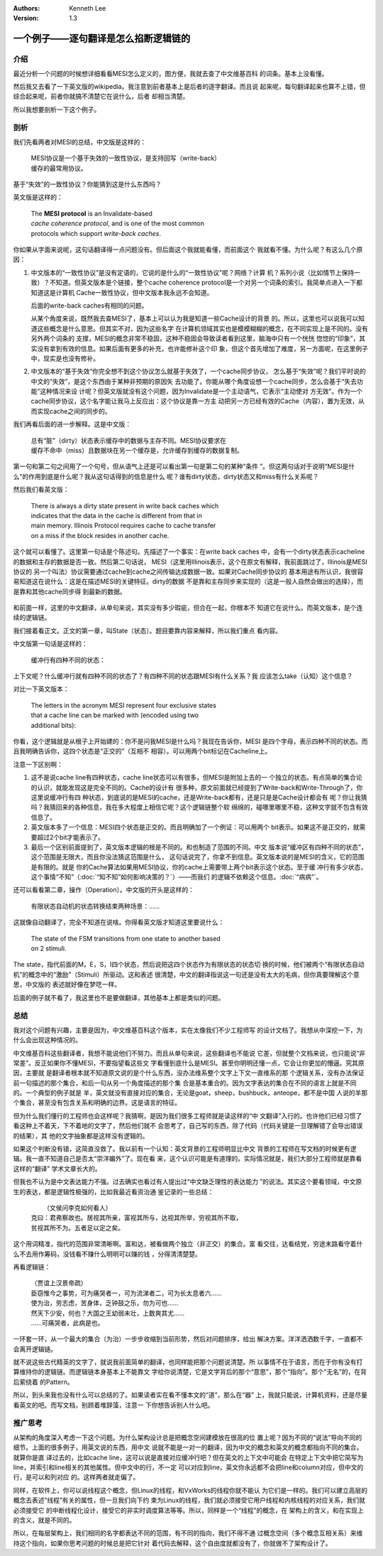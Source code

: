 .. Kenneth Lee 版权所有 2021

:Authors: Kenneth Lee
:Version: 1.3

一个例子——逐句翻译是怎么掐断逻辑链的
**************************************

介绍
=====

最近分析一个问题的时候想详细看看MESI怎么定义的，图方便，我就去查了中文维基百科
的词条。基本上没看懂。

然后我又去看了一下英文版的wikipedia。我注意到前者基本上是后者的逐字翻译。而且说
起来呢，每句翻译起来也算不上错，但综合起来呢，前者你就搞不清楚它在说什么，后者
却相当清楚。

所以我想要剖析一下这个例子。

剖析
=====

我们先看两者对MESI的总结，中文版是这样的：

        | MESI协议是一个基于失效的一致性协议，是支持回写（write-back）
        | 缓存的最常用协议。

基于“失效”的一致性协议？你能猜到这是什么东西吗？

英文版是这样的：

        | The **MESI protocol** is an Invalidate-based 
        | *cache coherence protocol*, and is one of the most common
        | protocols which support *write-back caches*.

你如果从字面来说呢，这句话翻译得一点问题没有。但后面这个我就能看懂，而前面这个
我就看不懂。为什么呢？有这么几个原因：

1. 中文版本的“一致性协议”是没有定语的，它说的是什么的“一致性协议”呢？网络？计算
   机？系列小说（比如情节上保持一致）？不知道。但英文版本是个链接，整个cache
   coherence protocol是一个对另一个词条的索引。我简单点进入一下都知道这是计算机
   Cache一致性协议，但中文版本我永远不会知道。

   后面的write-back caches有相同的问题。

   从某个角度来说，既然我去查MESI了，基本上可以认为我是知道一些Cache设计的背景
   的。所以，这里也可以说我可以知道这些概念是什么意思。但其实不对，因为这些名字
   在计算机领域其实也是模模糊糊的概念，在不同实现上是不同的。没有另外两个词条的
   支撑，MESI的概念非常不稳固，这种不稳固会导致读者看到这里，脑海中只有一个恍恍
   惚惚的“印象”，其实没有拿到有效的信息。如果后面有更多的补充，也许能修补这个印
   象，但这个首先增加了难度，另一方面呢，在这里例子中，现实是也没有修补。

2. 中文版本的“基于失效”你完全想不到这个协议怎么就基于失效了，一个cache同步协议，
   怎么基于“失效”呢？我们平时说的中文的“失效”，是这个东西由于某种非预期的原因失
   去功能了。你能从哪个角度设想一个cache同步，怎么会基于“失去功能”这种情况来设
   计呢？但英文版就没有这个问题，因为Invalidate是一个主动语气，它表示“主动使对
   方无效”。作为一个cache同步协议，这个名字能让我马上反应出：这个协议是靠一方主
   动把另一方已经有效的Cache（内容），置为无效，从而实现cache之间的同步的。

我们再看后面的进一步解释。这是中文版：

        | 总有“脏”（dirty）状态表示缓存中的数据与主存不同。MESI协议要求在
        | 缓存不命中（miss）且数据块在另一个缓存是，允许缓存到缓存的数据复制。

第一句和第二句之间用了一个句号，但从语气上还是可以看出第一句是第二句的某种“条件
”。但这两句话对于说明“MESI是什么”的作用到底是什么呢？我从这句话得到的信息是什么
呢？谁有dirty状态，dirty状态又和miss有什么关系呢？

然后我们看英文版：

        | There is always a dirty state present in write back caches which
        | indicates that the data in the cache is different from that in
        | main memory. Illinois Protocol requires cache to cache transfer
        | on a miss if the block resides in another cache.

这个就可以看懂了。这里第一句话是个陈述句。先描述了一个事实：在write back caches
中，会有一个dirty状态表示cacheline的数据和主存的数据是否一致。然后第二句话说，
MESI（这里用Illinois表示，这个在原文有解释，我前面跳过了，Illinois是MESI协议的
另一个叫法）协议需要通过cache到cache之间传输达成数据一致。如果对Cache同步协议的
基本用途有所认识，我很容易知道这在说什么：这是在描述MESI的关键特征。dirty的数据
不是靠和主存同步来实现的（这是一般人自然会做出的选择），而是靠和其他cache同步得
到最新的数据。

.. figure:: _static/MESI.svg

和前面一样，这里的中文翻译，从单句来说，其实没有多少瑕疵，但合在一起，你根本不
知道它在说什么。而英文版本，是个连续的逻辑链。

我们接着看正文。正文的第一章，叫State（状态）。题目要靠内容来解释，所以我们重点
看内容。

中文版第一句话是这样的：

        | 缓冲行有四种不同的状态：

上下文呢？什么缓冲行就有四种不同的状态了？有四种不同的状态跟MESI有什么关系？我
应该怎么take（认知）这个信息？

对比一下英文版本：

        | The letters in the acronym MESI represent four exclusive states
        | that a cache line can be marked with (encoded using two
        | additional bits):

你看，这个逻辑就是从根子上开始建的：你不是问我MESI是什么吗？我现在告诉你，MESI
是四个字母，表示四种不同的状态。而且我明确告诉你，这四个状态是“正交的”（互相不
相容）。可以用两个bit标记在Cacheline上。

注意一下区别啊：

1. 这不是说cache line有四种状态，cache line状态可以有很多，但MESI是附加上去的一
   个独立的状态。有点简单的集合论的认识，就能发现这是完全不同的。Cache的设计有
   很多种，原文前面就已经提到了Write-back和Write-Through了，你这里说缓冲行有四
   种状态，到底说的是MESI的cache，还是Write-back都有，还是只是是Cache设计都会有
   呢？你让我猜吗？我猜回来的各种信息，我在多大程度上相信它呢？这个逻辑链整个软
   绵绵的，碰哪里哪里不稳，这种文字就不包含有效信息了。

2. 英文版本多了一个信息：MESI四个状态是正交的。而且明确加了一个例证：可以用两个
   bit表示。如果这不是正交的，就需要超过2个bit才能表示了。

3. 最后一个区别前面提到了，英文版本逻辑的根是不同的。和也制造了范围的不同。中文
   版本说“缓冲区有四种不同的状态”，这个范围是无限大，而且你没法猜这范围是什么，
   这句话说完了，你拿不到信息。英文版本说的是MESI的含义，它的范围是有限的。就是
   你的Cache算法如果用MESI协议，你的cache上需要带上两个bit表示这个状态。至于缓
   冲行有多少状态，这个事情“不知”（\ :doc:`“知不知”如何影响决策的？`\ ）——而我们
   的逻辑不依赖这个信息。\ :doc:`“病病”`\ 。

还可以看看第二章，操作（Operation）。中文版的开头是这样的：

        | 有限状态自动机的状态转换结束两种场景：……

这就像自动翻译了，完全不知道在说啥。你得看英文版才知道这里要说什么：

        | The state of the FSM transitions from one state to another based
        | on 2 stimuli.

The state，指代前面的M，E，S，I四个状态，然后说把这四个状态作为有限状态的状态切
换的时候，他们被两个“有限状态自动机”的概念中的“激励”（Stimuli）所驱动。这和表述
很清楚，中文的翻译指说这一句还是没有太大的毛病，但你真要理解这个意思，中文版的
表述就好像在梦呓一样。

后面的例子就不看了，我这里也不是要做翻译，其他基本上都是类似的问题。


总结
=====

我对这个问题有兴趣，主要是因为，中文维基百科这个版本，实在太像我们不少工程师写
的设计文档了。我想从中深挖一下，为什么会出现这种情况的。

中文维基百科这些翻译者，我想不能说他们不努力。而且从单句来说，这些翻译也不能说
它差，但就整个文档来说，也只能说“非常差”。反正如果你不懂MESI，不要指望看这些文
字看懂到底什么是MESI。甚至你明明还懂一点，它会让你更加的懵逼。究其原因，主要就
是翻译者根本就不知道原文说的是个什么东西，没办法维系整个文字上下文一直维系的那
个逻辑关系，没有办法保证前一句描述的那个集合，和后一句从另一个角度描述的那个集
合是基本重合的。因为文字表达的集合在不同的语言上就是不同的。一个典型的例子就是
羊，英文就没有直接对应的集合，无论是goat，sheep，bushbuck，anteope，都不是中国
人说的羊那个集合，甚至没有包含关系和明确的边界。这是语言的特征。

但为什么我们懂行的工程师也会这样呢？我猜啊，是因为我们很多工程师就是读这样的“中
文翻译”入行的。也许他们已经习惯了看这种上不着天，下不着地的文字了，然后他们就不
会思考了，自己写的东西，除了代码（代码关键是一旦理解错了会导出错误的结果），其
他的文字抽象都是这样没有逻辑的。

如果这个判断没有错，这简直没救了。我以前有一个认知：英文背景的工程师明显比中文
背景的工程师在写文档的时候更有逻辑。我一直不知道自己是否太“崇洋媚外”了。现在看
来，这个认识可能是有道理的。实际情况就是，我们大部分工程师就是靠看这样的“翻译”
学术文章长大的。

但我也不认为是中文表达能力不强。过去确实也看过有人提出过“中文缺乏理性的表达能力
”的说法。其实这个要看领域，中文原生的表达，都是逻辑性极强的，比如我最近看资治通
鉴记录的一些总结：

        |  （文侯问李克如何看人）
        | 克曰：君弗察故也。居视其所亲，富视其所与，达视其所举，穷视其所不取，
        | 贫视其所不为。五者足以定之矣。

这个用词精准，指代的范围非常清晰啊。富和达，被看做两个独立（非正交）的集合。富
看交往，达看结党，穷途末路看守着什么不去用作筹码，没钱看不赚什么明明可以赚的钱
，分得清清楚楚。

再看逻辑链：

        | （贾谊上汉景帝疏）
        | 臣窃惟今之事势，可为痛哭者一，可为流涕者二，可为长太息者六……
        | 使为治，劳志虑，苦身体，乏钟鼓之乐，勿为可也……
        | 然天下少安，何也？大国之王幼弱未壮，上数爽其尤……
        | ……可痛哭者，此病是也。

一环套一环，从一个最大的集合（为治）一步步收缩到当前形势，然后对问题排序，给出
解决方案。洋洋洒洒数千字，一直都不会离开逻辑链。

就不说这些古代精英的文字了，就说我前面简单的翻译，也同样能把那个问题说清楚。所
以事情不在于语言，而在于你有没有打算维持你的逻辑链。而逻辑链本身基本上不能靠文
字给你说清楚，它是文字背后的那个“意思”，那个“指向”。那个“无名”的，在背后萦绕着
的Pattern。

所以，到头来我也没有什么可以总结的了。如果读者实在看不懂本文的“道”，那么在“器”
上，我就只能说，计算机资料，还是尽量看英文的吧。而写文档，别顾着堆辞藻，注意一
下你想告诉别人什么吧。

推广思考
=========

从架构的角度深入考虑一下这个问题。为什么架构设计总是把概念空间建模放在很高的位
置上呢？因为不同的“说法”导向不同的细节。上面的很多例子，用英文说的东西，用中文
说就不能是一对一的翻译，因为中文的概念和英文的概念都指向不同的集合。就算你是直
译过去的，比如cache line，这可以说是直接对应缓冲行吧？但在英文的上下文中可能会
在特定上下文中把它简写为line，并索引和line相关的其他属性。但中文中的行，不一定
可以对应到line，英文你永远都不会把line和column对应，但中文的行，是可以和列对应
的。这样两者就走偏了。

同样，在软件上，你可以说线程这个概念，但Linux的线程，和VxWorks的线程你就不能认
为它们是一样的。我们可以建立高层的概念去表述“线程”有关的属性，但一旦我们向下约
束为Linux的线程，我们就必须接受它用户线程和内核线程的对应关系，我们就必须接受它
的中断线程化设计，接受它的非实时调度算法等等。所以，同样是一个“线程”的概念，在
架构上的含义，和在实现上的含义，就是不同的。

所以，在每层架构上，我们相同的名字都表达不同的范围，有不同的指向，我们不得不通
过概念空间（多个概念互相关系）来维持这个指向，如果你思考问题的时候总是把它针对
着代码去解释，这个自由度就都没有了，你就做不了架构设计了。
